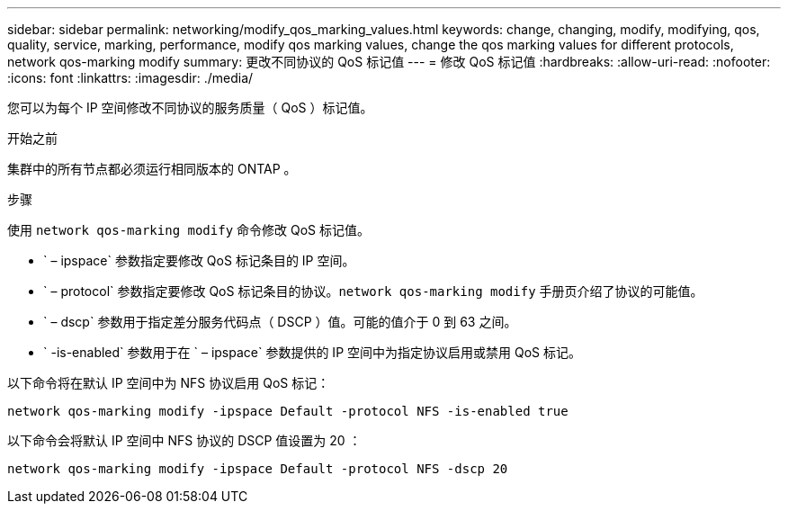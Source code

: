 ---
sidebar: sidebar 
permalink: networking/modify_qos_marking_values.html 
keywords: change, changing, modify, modifying, qos, quality, service, marking, performance, modify qos marking values, change the qos marking values for different protocols, network qos-marking modify 
summary: 更改不同协议的 QoS 标记值 
---
= 修改 QoS 标记值
:hardbreaks:
:allow-uri-read: 
:nofooter: 
:icons: font
:linkattrs: 
:imagesdir: ./media/


[role="lead"]
您可以为每个 IP 空间修改不同协议的服务质量（ QoS ）标记值。

.开始之前
集群中的所有节点都必须运行相同版本的 ONTAP 。

.步骤
使用 `network qos-marking modify` 命令修改 QoS 标记值。

* ` – ipspace` 参数指定要修改 QoS 标记条目的 IP 空间。
* ` – protocol` 参数指定要修改 QoS 标记条目的协议。`network qos-marking modify` 手册页介绍了协议的可能值。
* ` – dscp` 参数用于指定差分服务代码点（ DSCP ）值。可能的值介于 0 到 63 之间。
* ` -is-enabled` 参数用于在 ` – ipspace` 参数提供的 IP 空间中为指定协议启用或禁用 QoS 标记。


以下命令将在默认 IP 空间中为 NFS 协议启用 QoS 标记：

....
network qos-marking modify -ipspace Default -protocol NFS -is-enabled true
....
以下命令会将默认 IP 空间中 NFS 协议的 DSCP 值设置为 20 ：

....
network qos-marking modify -ipspace Default -protocol NFS -dscp 20
....